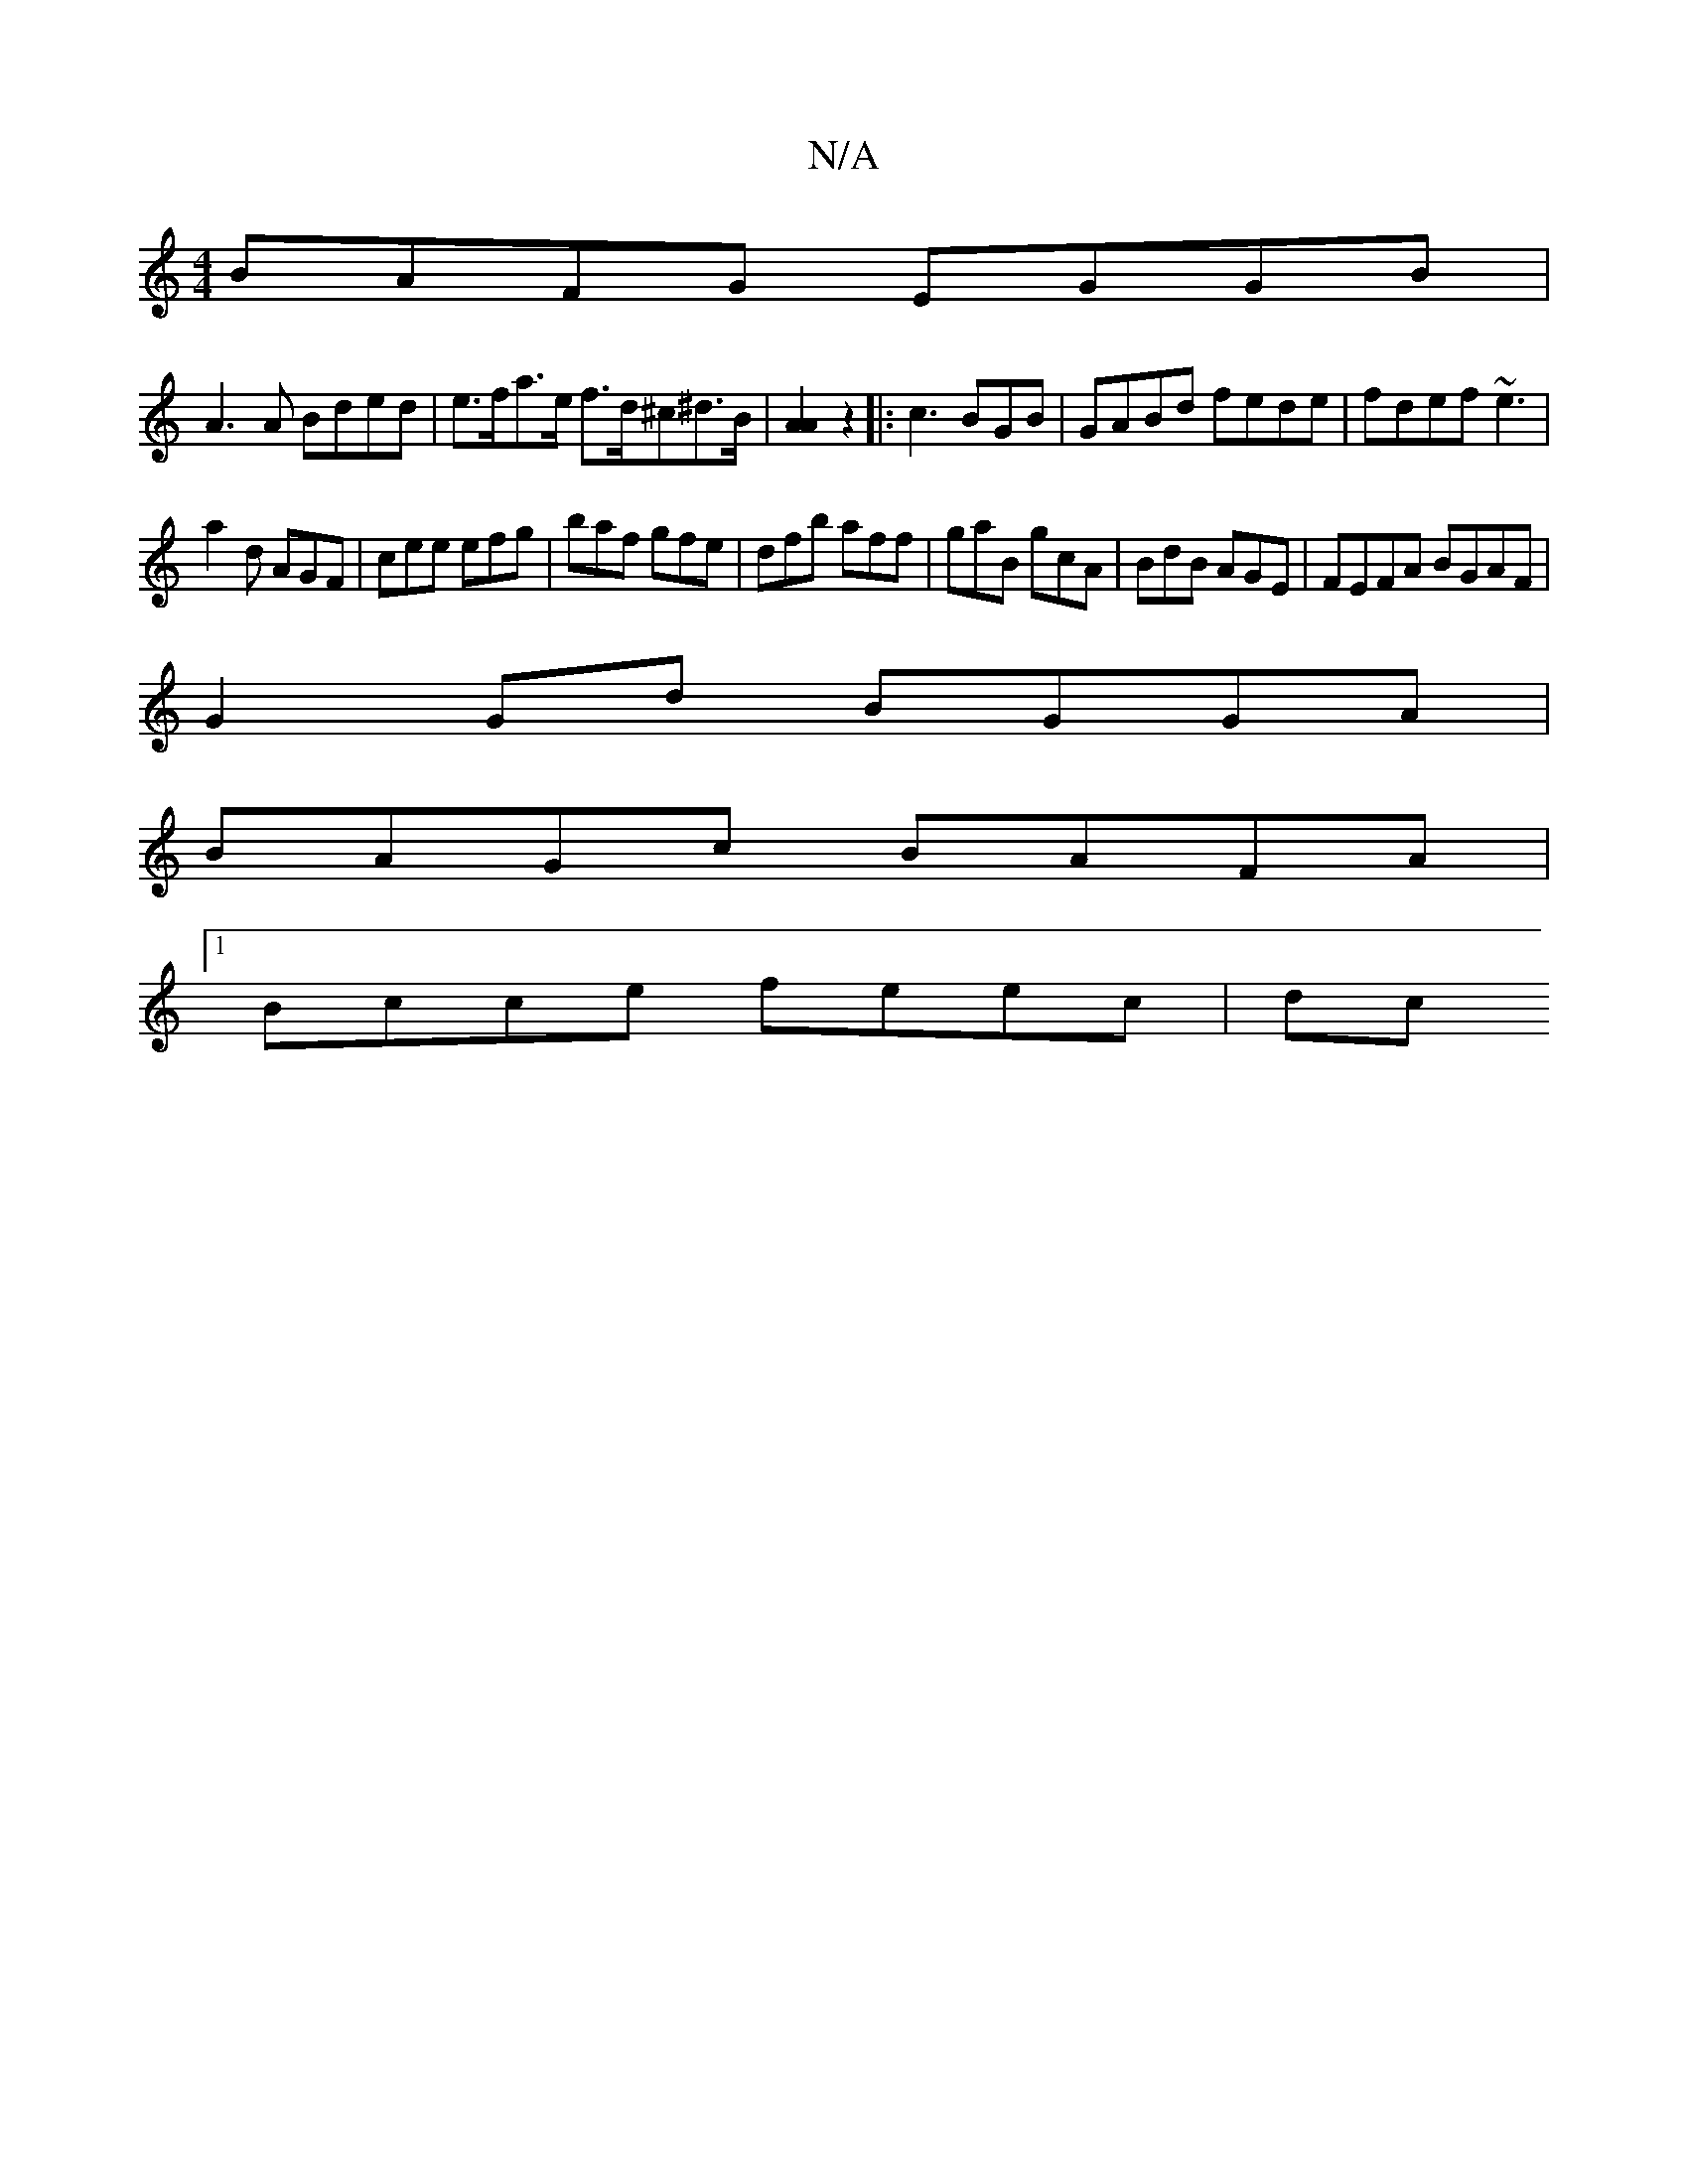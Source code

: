 X:1
T:N/A
M:4/4
R:N/A
K:Cmajor
BAFG EGGB |
A3 A Bded | e>fa>e f>d^c^d>B |[A2A2] z2|: c3 BGB | GABd fede | fdef ~e3 |
a2d AGF | cee efg | baf gfe | dfb aff | gaB gcA | BdB AGE | FEFA BGAF |
G2 Gd BGGA |
BAGc BAFA |
[1 Bcce feec | dc